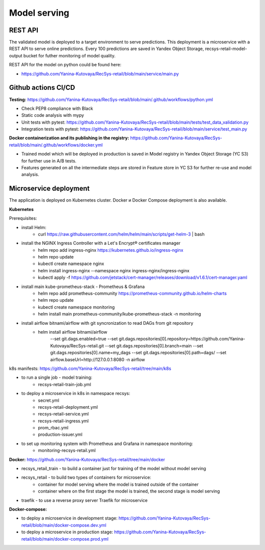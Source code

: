 Model serving
==============


REST API
---------

The validated model is deployed to a target environment to serve predictions. 
This deployment is a microservice with a REST API to serve online predictions.
Every 100 predictions are saved in Yandex Object Storage, recsys-retail-model-output bucket for futher monitoring of model quality.

REST API for the model on python could be found here:

- https://github.com/Yanina-Kutovaya/RecSys-retail/blob/main/service/main.py


Github actions CI/CD
---------------------

**Testing:** https://github.com/Yanina-Kutovaya/RecSys-retail/blob/main/.github/workflows/python.yml

- Check PEP8 compliance with Black
- Static code analysis with mypy
- Unit tests with pytest: https://github.com/Yanina-Kutovaya/RecSys-retail/blob/main/tests/test_data_validation.py
- Integration tests with pytest: https://github.com/Yanina-Kutovaya/RecSys-retail/blob/main/service/test_main.py  
 
**Docker containerization and its publishing in the registry:** https://github.com/Yanina-Kutovaya/RecSys-retail/blob/main/.github/workflows/docker.yml
 
- Trained model which will be deployed in production is saved in Model registry in Yandex Object Storage (YC S3) for further use in A/B tests.
- Features generated on all the intermediate steps are stored in Feature store in YC S3 for further re-use and model analysis.


Microservice  deployment 
------------------------

The application is deployed on Kubernetes cluster. Docker и Docker Compose deployment is also available.

**Kubernetes** 

Prerequisites:

- install Helm: 
    - curl https://raw.githubusercontent.com/helm/helm/main/scripts/get-helm-3 | bash

- install the NGINX Ingress Controller with a Let's Encrypt® certificates manager
    - helm repo add ingress-nginx https://kubernetes.github.io/ingress-nginx
    - helm repo update
    - kubectl create namespace nginx
    - helm install ingress-nginx  --namespace nginx ingress-nginx/ingress-nginx
    - kubectl apply -f https://github.com/jetstack/cert-manager/releases/download/v1.6.1/cert-manager.yaml

- install main kube-prometheus-stack - Prometheus & Grafana 
    - helm repo add prometheus-community https://prometheus-community.github.io/helm-charts
    - helm repo update
    - kubectl create namespace monitoring
    - helm install main prometheus-community/kube-prometheus-stack -n monitoring

- install airflow bitnami/airflow with git syncronization to read DAGs from git repository
    - helm install airflow bitnami/airflow \
        --set git.dags.enabled=true \
        --set git.dags.repositories[0].repository=https://github.com/Yanina-Kutovaya/RecSys-retail.git \
        --set git.dags.repositories[0].branch=main \
        --set git.dags.repositories[0].name=my_dags \
        --set git.dags.repositories[0].path=dags/ \
        --set airflow.baseUrl=http://127.0.0.1:8080 \
        -n airflow


k8s manifests: https://github.com/Yanina-Kutovaya/RecSys-retail/tree/main/k8s

- to run a single job - model training:
    - recsys-retail-train-job.yml

- to deploy a microservice in k8s in namespace recsys:
    - secret.yml
    - recsys-retail-deployment.yml 
    - recsys-retail-service.yml
    - recsys-retail-ingress.yml 
    - prom_rbac.yml
    - production-issuer.yml

- to set up monitoring system with Prometheus and Grafana in namespace monitoring:
    - monitoring-recsys-retail.yml


**Docker:** https://github.com/Yanina-Kutovaya/RecSys-retail/tree/main/docker

- recsys_retail_train - to build a container just for training of the model without model serving
- recsys_retail - to build two types of containers for microservice:
    - container for model serving where the model is trained outside of the container
    - container where on the first stage the model is trained, the second stage is model serving

- traefik - to use a reverse proxy server Traefik for microservice

**Docker-compose:**

- to deploy a microservice in development stage: https://github.com/Yanina-Kutovaya/RecSys-retail/blob/main/docker-compose.dev.yml 
- to deploy a microservice in production stage: https://github.com/Yanina-Kutovaya/RecSys-retail/blob/main/docker-compose.prod.yml 